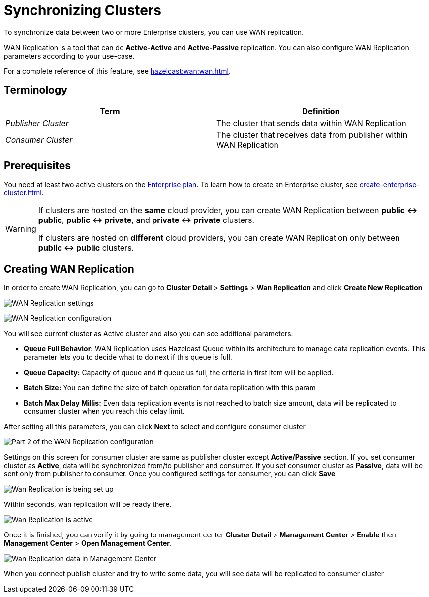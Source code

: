= Synchronizing Clusters
:description: To synchronize data between two or more Enterprise clusters, you can use WAN replication.

{description}

WAN Replication is a tool that can do *Active-Active* and *Active-Passive* replication. You can also configure WAN Replication parameters according to your use-case.

For a complete reference of this feature, see xref:hazelcast:wan:wan.adoc[].

== Terminology

[cols="e,a"]
|===
|Term|Definition

|Publisher Cluster
|The cluster that sends data within WAN Replication

|Consumer Cluster
|The cluster that receives data from publisher within WAN Replication
|===

== Prerequisites

You need at least two active clusters on the link:{page-plans}[Enterprise plan]. To learn how to create an Enterprise cluster, see xref:create-enterprise-cluster.adoc[].

[WARNING]
====
If clusters are hosted on the *same* cloud provider, you can create WAN Replication between *public <-> public*, *public <-> private*, and *private <-> private* clusters.

If clusters are hosted on *different* cloud providers, you can create WAN Replication only between *public <-> public* clusters.
====

== Creating WAN Replication

In order to create WAN Replication, you can go to *Cluster Detail* > *Settings* > *Wan Replication* and click *Create New Replication* 

image:wan-replication-settings.png[WAN Replication settings]

image:configure-wan-replication.png[WAN Replication configuration]

You will see current cluster as Active cluster and also you can see additional parameters:

- *Queue Full Behavior:* WAN Replication uses Hazelcast Queue within its architecture to manage data replication events. This parameter  lets you to decide what to do next if this queue is full. 
- *Queue Capacity:* Capacity of queue and if queue us full, the criteria in first item will be applied.
- *Batch Size:* You can define the size of batch operation for data replication with this param
- *Batch Max Delay Millis:* Even data replication events is not reached to batch size amount, data will be replicated to consumer cluster when you reach this delay limit.

After setting all this parameters, you can click *Next* to select and configure consumer cluster.

image:configure-wan-replication-2.png[Part 2 of the WAN Replication configuration]

Settings on this screen for consumer cluster are same as publisher cluster except *Active/Passive* section. If you set consumer cluster as *Active*, data will be synchronized from/to publisher and consumer. If you set consumer cluster as *Passive*, data will be sent only from publisher to consumer. 
Once you configured settings for consumer, you can click *Save* 

image:wan-replication-in-progress.png[Wan Replication is being set up]

Within seconds, wan replication will be ready there. 

image:wan-replication-successful.png[Wan Replication is active]

Once it is finished, you can verify it by going to management center *Cluster Detail* > *Management Center* > *Enable*  then *Management Center* > *Open Management Center*. 

image:wan-replication-mc.png[Wan Replication data in Management Center]

When you connect publish cluster and try to write some data, you will see data will be replicated to consumer cluster